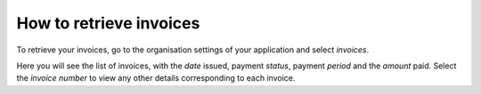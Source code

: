 .. _how-to-retrieve-invoice:

How to retrieve invoices
========================

To retrieve your invoices, go to the organisation settings of your application and select *invoices*.

.. image:: /images/guides/organisation-settings.png
   :alt: 'organisation settings'
   :width: 300

Here you will see the list of invoices, with the *date* issued, payment *status*, payment *period* and the *amount*
paid. Select the *invoice number* to view any other details corresponding to each invoice.
